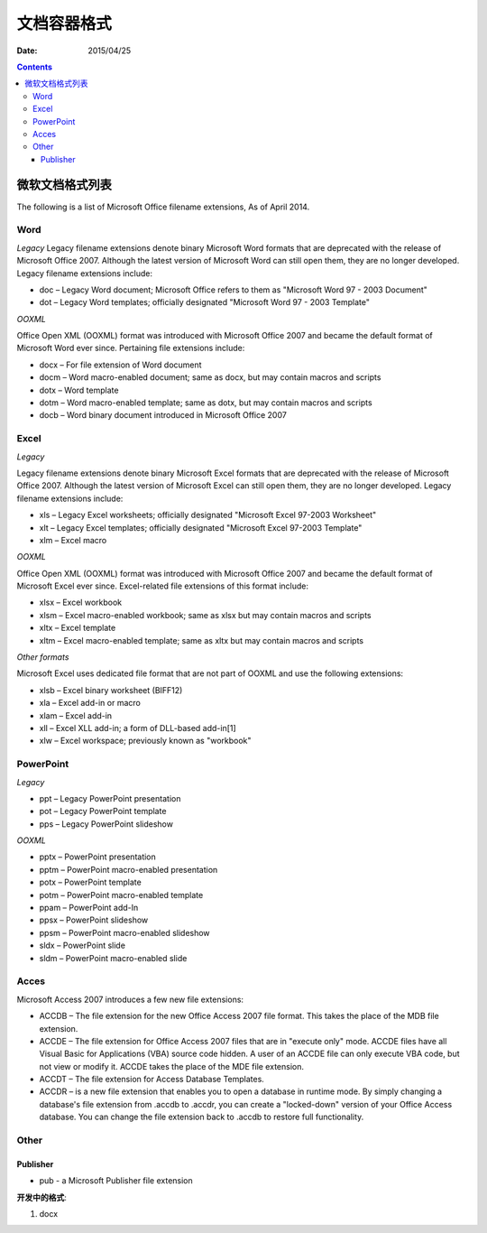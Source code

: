 文档容器格式
==============

:Date: 2015/04/25

.. contents::

微软文档格式列表
--------------------------

The following is a list of Microsoft Office filename extensions, As of April 2014.


Word
^^^^^^^^^

*Legacy*
Legacy filename extensions denote binary Microsoft Word formats that are deprecated with the release of Microsoft Office 2007. Although the latest version of Microsoft Word can still open them, they are no longer developed. Legacy filename extensions include:

*   doc – Legacy Word document; Microsoft Office refers to them as "Microsoft Word 97 - 2003 Document"
*   dot – Legacy Word templates; officially designated "Microsoft Word 97 - 2003 Template"

*OOXML*

Office Open XML (OOXML) format was introduced with Microsoft Office 2007 and became the default format of Microsoft Word ever since. Pertaining file extensions include:

*   docx – For file extension of Word document
*   docm – Word macro-enabled document; same as docx, but may contain macros and scripts
*   dotx – Word template
*   dotm – Word macro-enabled template; same as dotx, but may contain macros and scripts
*   docb – Word binary document introduced in Microsoft Office 2007

Excel
^^^^^^^^^^

*Legacy*

Legacy filename extensions denote binary Microsoft Excel formats that are deprecated with the release of Microsoft Office 2007. Although the latest version of Microsoft Excel can still open them, they are no longer developed. Legacy filename extensions include:

*   xls – Legacy Excel worksheets; officially designated "Microsoft Excel 97-2003 Worksheet"
*   xlt – Legacy Excel templates; officially designated "Microsoft Excel 97-2003 Template"
*   xlm – Excel macro

*OOXML*

Office Open XML (OOXML) format was introduced with Microsoft Office 2007 and became the default format of Microsoft Excel ever since. Excel-related file extensions of this format include:

*   xlsx – Excel workbook
*   xlsm – Excel macro-enabled workbook; same as xlsx but may contain macros and scripts
*   xltx – Excel template
*   xltm – Excel macro-enabled template; same as xltx but may contain macros and scripts

*Other formats*

Microsoft Excel uses dedicated file format that are not part of OOXML and use the following extensions:

*   xlsb – Excel binary worksheet (BIFF12)
*   xla – Excel add-in or macro
*   xlam – Excel add-in
*   xll – Excel XLL add-in; a form of DLL-based add-in[1]
*   xlw – Excel workspace; previously known as "workbook"

PowerPoint
^^^^^^^^^^^^^^

*Legacy*

*   ppt – Legacy PowerPoint presentation
*   pot – Legacy PowerPoint template
*   pps – Legacy PowerPoint slideshow

*OOXML*

*   pptx – PowerPoint presentation
*   pptm – PowerPoint macro-enabled presentation
*   potx – PowerPoint template
*   potm – PowerPoint macro-enabled template
*   ppam – PowerPoint add-In
*   ppsx – PowerPoint slideshow
*   ppsm – PowerPoint macro-enabled slideshow
*   sldx – PowerPoint slide
*   sldm – PowerPoint macro-enabled slide

Acces
^^^^^^^^^^^

Microsoft Access 2007 introduces a few new file extensions:

*   ACCDB – The file extension for the new Office Access 2007 file format. This takes the place of the MDB file extension.
*   ACCDE – The file extension for Office Access 2007 files that are in "execute only" mode. ACCDE files have all Visual Basic for Applications (VBA) source code hidden. A user of an ACCDE file can only execute VBA code, but not view or modify it. ACCDE takes the place of the MDE file extension.
*   ACCDT – The file extension for Access Database Templates.
*   ACCDR – is a new file extension that enables you to open a database in runtime mode. By simply changing a database's file extension from .accdb to .accdr, you can create a "locked-down" version of your Office Access database. You can change the file extension back to .accdb to restore full functionality.

Other
^^^^^^^^^^

Publisher
~~~~~~~~~

*   pub - a Microsoft Publisher file extension



**开发中的格式**:

1.  docx
